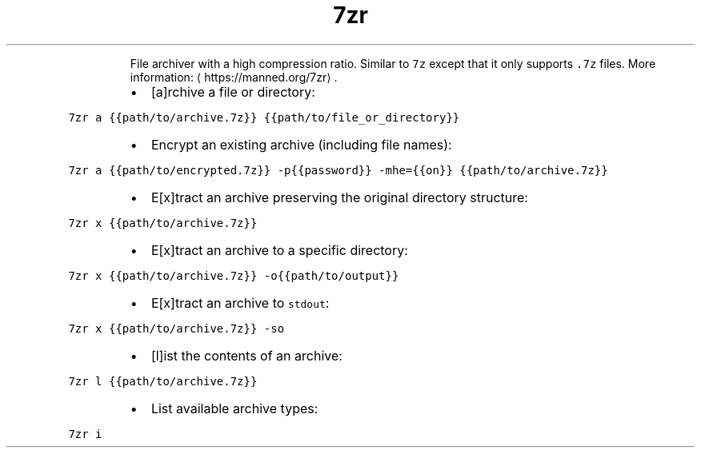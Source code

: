 .TH 7zr
.PP
.RS
File archiver with a high compression ratio.
Similar to \fB\fC7z\fR except that it only supports \fB\fC\&.7z\fR files.
More information: \[la]https://manned.org/7zr\[ra]\&.
.RE
.RS
.IP \(bu 2
[a]rchive a file or directory:
.RE
.PP
\fB\fC7zr a {{path/to/archive.7z}} {{path/to/file_or_directory}}\fR
.RS
.IP \(bu 2
Encrypt an existing archive (including file names):
.RE
.PP
\fB\fC7zr a {{path/to/encrypted.7z}} \-p{{password}} \-mhe={{on}} {{path/to/archive.7z}}\fR
.RS
.IP \(bu 2
E[x]tract an archive preserving the original directory structure:
.RE
.PP
\fB\fC7zr x {{path/to/archive.7z}}\fR
.RS
.IP \(bu 2
E[x]tract an archive to a specific directory:
.RE
.PP
\fB\fC7zr x {{path/to/archive.7z}} \-o{{path/to/output}}\fR
.RS
.IP \(bu 2
E[x]tract an archive to \fB\fCstdout\fR:
.RE
.PP
\fB\fC7zr x {{path/to/archive.7z}} \-so\fR
.RS
.IP \(bu 2
[l]ist the contents of an archive:
.RE
.PP
\fB\fC7zr l {{path/to/archive.7z}}\fR
.RS
.IP \(bu 2
List available archive types:
.RE
.PP
\fB\fC7zr i\fR
